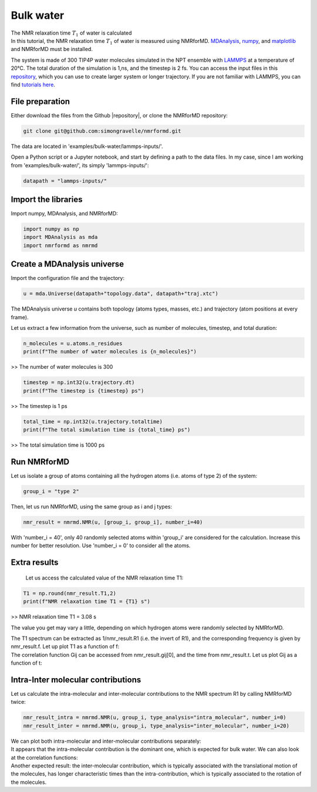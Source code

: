 Bulk water
==========

.. container:: hatnote

   The NMR relaxation time :math:`T_1`  of water is calculated

.. image:: ../../../examples/bulk-water/figures/water-dark-square.png
    :class: only-dark
    :alt: Water molecules simulated with lammps - NMR relaxation time calculation
    :width: 250
    :align: right

.. image:: ../../../examples/bulk-water/figures/water-light-square.png
    :class: only-light
    :alt: Water molecules simulated with lammps - NMR relaxation time calculation
    :width: 250
    :align: right

.. container:: justify

    In this tutorial, the NMR relaxation time :math:`T_1` of water is measured using
    NMRforMD. `MDAnalysis <https://www.mdanalysis.org>`__,
    `numpy <https://www.numpy.org>`__, and
    `matplotlib <https://www.matplotlib.org>`__ and NMRforMD must be
    installed.

    The system is made of 300 TIP4P water molecules simulated in the NPT ensemble with
    `LAMMPS <https://www.lammps.org/>`__ at a temperature of 20°C. The total
    duration of the simulation is 1\,ns, and the timestep is 2 fs. You can
    access the input files in this
    `repository <https://github.com/simongravelle/nmrformd/tree/main/tests>`__,
    which you can use to create larger system or longer trajectory. If
    you are not familiar with LAMMPS, you can find `tutorials
    here <https://lammpstutorials.github.io/>`__.

File preparation
----------------

.. container:: justify

    Either download the files from the Github |repository|, or clone
    the NMRforMD repository:

.. code-block:: bash

    git clone git@github.com:simongravelle/nmrformd.git

.. container:: justify

    The data are located in 'examples/bulk-water/lammps-inputs/'.

    Open a Python script or a Jupyter notebook, and start by defining
    a path to the data files. In my case, since I am working from
    'examples/bulk-water/', its simply 'lammps-inputs/':

.. code-block:: python

	datapath = "lammps-inputs/"

.. |repository| raw:: html

   <a href="ttps://github.com/simongravelle/nmrformd/tree/main/tests" target="_blank">repository</a>

Import the libraries
--------------------

.. container:: justify

    Import numpy, MDAnalysis, and NMRforMD:

.. code-block:: python

	import numpy as np
	import MDAnalysis as mda
	import nmrformd as nmrmd

Create a MDAnalysis universe
----------------------------

.. container:: justify

    Import the configuration file and the trajectory:

.. code-block:: python

	u = mda.Universe(datapath+"topology.data", datapath+"traj.xtc")

.. container:: justify

    The MDAnalysis universe *u* contains both topology (atoms types, masses, etc.)
    and trajectory (atom positions at every frame).

    Let us extract a few information from the universe, such as number of molecules,
    timestep, and total duration:

.. code-block:: python

	n_molecules = u.atoms.n_residues
	print(f"The number of water molecules is {n_molecules}")

>> The number of water molecules is 300

.. code-block:: python

	timestep = np.int32(u.trajectory.dt)
	print(f"The timestep is {timestep} ps")

>> The timestep is 1 ps

.. code-block:: python

	total_time = np.int32(u.trajectory.totaltime)
	print(f"The total simulation time is {total_time} ps")

>> The total simulation time is 1000 ps

Run NMRforMD
------------

..  container:: justify

    Let us isolate a group of atoms containing all the hydrogen atoms (i.e. atoms of 
    type 2) of the system:

.. code-block:: python

	group_i = "type 2"

..  container:: justify

    Then, let us run NMRforMD, using the same group as i and j types:

.. code-block:: python

	nmr_result = nmrmd.NMR(u, [group_i, group_i], number_i=40)

..  container:: justify

    With 'number_i = 40', only 40 randomly selected atoms within 'group_i' are considered for the calculation.
    Increase this number for better resolution. Use 'number_i = 0' to consider all the atoms.

Extra results
-------------

    Let us access the calculated value of the NMR relaxation time T1:

.. code-block:: python

	T1 = np.round(nmr_result.T1,2)
	print(f"NMR relaxation time T1 = {T1} s")

>> NMR relaxation time T1 = 3.08 s

..  container:: justify

    The value you get may vary a little, depending on which hydrogen atoms
    were randomly selected by NMRforMD.

    The T1 spectrum can be extracted as 1/nmr_result.R1 (i.e. the invert of R1),
    and the corresponding frequency is given by nmr_result.f. Let up plot
    T1 as a function of f:

.. image:: ../../../examples/bulk-water/figures/T1-dark.png
    :class: only-dark
    :alt: NMR results obtained from the LAMMPS simulation of water

.. image:: ../../../examples/bulk-water/figures/T1-light.png
    :class: only-light
    :alt: NMR results obtained from the LAMMPS simulation of water

..  container:: justify

    The correlation function Gij can be accessed from nmr_result.gij[0], and the time 
    from nmr_result.t. Let us plot Gij as a function of t:

.. image:: ../../../examples/bulk-water/figures/Gij-dark.png
    :class: only-dark
    :alt: NMR results obtained from the LAMMPS simulation of water

.. image:: ../../../examples/bulk-water/figures/Gij-light.png
    :class: only-light
    :alt: NMR results obtained from the LAMMPS simulation of water

Intra-Inter molecular contributions
-----------------------------------

..  container:: justify

    Let us calculate the intra-molecular and inter-molecular contributions to the
    NMR spectrum R1 by calling NMRforMD twice:

.. code-block:: python

    nmr_result_intra = nmrmd.NMR(u, group_i, type_analysis="intra_molecular", number_i=0)
    nmr_result_inter = nmrmd.NMR(u, group_i, type_analysis="inter_molecular", number_i=20)

..  container:: justify

    We can plot both intra-molecular and inter-molecular contributions separately:

.. image:: ../../../examples/bulk-water/figures/R1-intra-inter-dark.png
    :class: only-dark
    :alt: NMR results obtained from the LAMMPS simulation of water

.. image:: ../../../examples/bulk-water/figures/R1-intra-inter-light.png
    :class: only-light
    :alt: NMR results obtained from the LAMMPS simulation of water

..  container:: justify

    It appears that the intra-molecular contribution is the dominant one,
    which is expected for bulk water. We can also look at the 
    correlation functions:

.. image:: ../../../examples/bulk-water/figures/Gij-intra-inter-dark.png
    :class: only-dark
    :alt: NMR results obtained from the LAMMPS simulation of water

.. image:: ../../../examples/bulk-water/figures/Gij-intra-inter-light.png
    :class: only-light
    :alt: NMR results obtained from the LAMMPS simulation of water

..  container:: justify

    Another expected result: the inter-molecular contribution,
    which is typically associated with the translational 
    motion of the molecules, has longer characteristic times
    than the intra-contribution, which is typically associated to the 
    rotation of the molecules. 